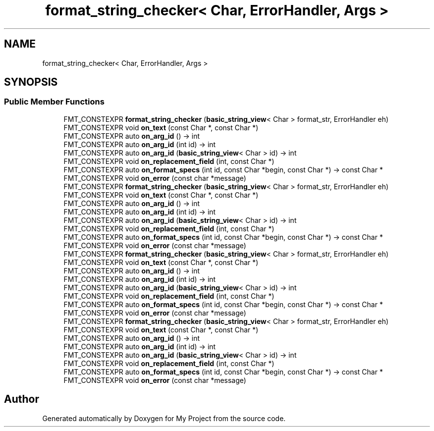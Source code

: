 .TH "format_string_checker< Char, ErrorHandler, Args >" 3 "Wed Feb 1 2023" "Version Version 0.0" "My Project" \" -*- nroff -*-
.ad l
.nh
.SH NAME
format_string_checker< Char, ErrorHandler, Args >
.SH SYNOPSIS
.br
.PP
.SS "Public Member Functions"

.in +1c
.ti -1c
.RI "FMT_CONSTEXPR \fBformat_string_checker\fP (\fBbasic_string_view\fP< Char > format_str, ErrorHandler eh)"
.br
.ti -1c
.RI "FMT_CONSTEXPR void \fBon_text\fP (const Char *, const Char *)"
.br
.ti -1c
.RI "FMT_CONSTEXPR auto \fBon_arg_id\fP () \-> int"
.br
.ti -1c
.RI "FMT_CONSTEXPR auto \fBon_arg_id\fP (int id) \-> int"
.br
.ti -1c
.RI "FMT_CONSTEXPR auto \fBon_arg_id\fP (\fBbasic_string_view\fP< Char > id) \-> int"
.br
.ti -1c
.RI "FMT_CONSTEXPR void \fBon_replacement_field\fP (int, const Char *)"
.br
.ti -1c
.RI "FMT_CONSTEXPR auto \fBon_format_specs\fP (int id, const Char *begin, const Char *) \-> const Char *"
.br
.ti -1c
.RI "FMT_CONSTEXPR void \fBon_error\fP (const char *message)"
.br
.ti -1c
.RI "FMT_CONSTEXPR \fBformat_string_checker\fP (\fBbasic_string_view\fP< Char > format_str, ErrorHandler eh)"
.br
.ti -1c
.RI "FMT_CONSTEXPR void \fBon_text\fP (const Char *, const Char *)"
.br
.ti -1c
.RI "FMT_CONSTEXPR auto \fBon_arg_id\fP () \-> int"
.br
.ti -1c
.RI "FMT_CONSTEXPR auto \fBon_arg_id\fP (int id) \-> int"
.br
.ti -1c
.RI "FMT_CONSTEXPR auto \fBon_arg_id\fP (\fBbasic_string_view\fP< Char > id) \-> int"
.br
.ti -1c
.RI "FMT_CONSTEXPR void \fBon_replacement_field\fP (int, const Char *)"
.br
.ti -1c
.RI "FMT_CONSTEXPR auto \fBon_format_specs\fP (int id, const Char *begin, const Char *) \-> const Char *"
.br
.ti -1c
.RI "FMT_CONSTEXPR void \fBon_error\fP (const char *message)"
.br
.ti -1c
.RI "FMT_CONSTEXPR \fBformat_string_checker\fP (\fBbasic_string_view\fP< Char > format_str, ErrorHandler eh)"
.br
.ti -1c
.RI "FMT_CONSTEXPR void \fBon_text\fP (const Char *, const Char *)"
.br
.ti -1c
.RI "FMT_CONSTEXPR auto \fBon_arg_id\fP () \-> int"
.br
.ti -1c
.RI "FMT_CONSTEXPR auto \fBon_arg_id\fP (int id) \-> int"
.br
.ti -1c
.RI "FMT_CONSTEXPR auto \fBon_arg_id\fP (\fBbasic_string_view\fP< Char > id) \-> int"
.br
.ti -1c
.RI "FMT_CONSTEXPR void \fBon_replacement_field\fP (int, const Char *)"
.br
.ti -1c
.RI "FMT_CONSTEXPR auto \fBon_format_specs\fP (int id, const Char *begin, const Char *) \-> const Char *"
.br
.ti -1c
.RI "FMT_CONSTEXPR void \fBon_error\fP (const char *message)"
.br
.ti -1c
.RI "FMT_CONSTEXPR \fBformat_string_checker\fP (\fBbasic_string_view\fP< Char > format_str, ErrorHandler eh)"
.br
.ti -1c
.RI "FMT_CONSTEXPR void \fBon_text\fP (const Char *, const Char *)"
.br
.ti -1c
.RI "FMT_CONSTEXPR auto \fBon_arg_id\fP () \-> int"
.br
.ti -1c
.RI "FMT_CONSTEXPR auto \fBon_arg_id\fP (int id) \-> int"
.br
.ti -1c
.RI "FMT_CONSTEXPR auto \fBon_arg_id\fP (\fBbasic_string_view\fP< Char > id) \-> int"
.br
.ti -1c
.RI "FMT_CONSTEXPR void \fBon_replacement_field\fP (int, const Char *)"
.br
.ti -1c
.RI "FMT_CONSTEXPR auto \fBon_format_specs\fP (int id, const Char *begin, const Char *) \-> const Char *"
.br
.ti -1c
.RI "FMT_CONSTEXPR void \fBon_error\fP (const char *message)"
.br
.in -1c

.SH "Author"
.PP 
Generated automatically by Doxygen for My Project from the source code\&.
